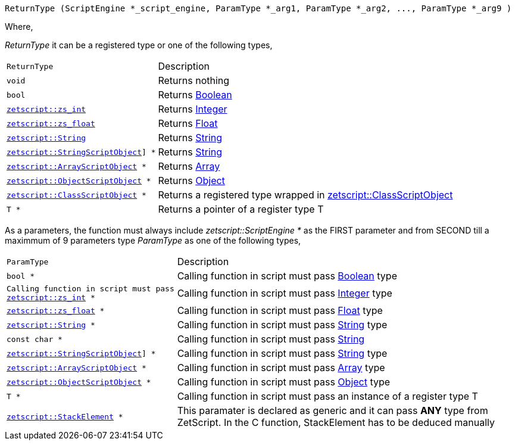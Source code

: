 [source,cpp]
----
ReturnType (ScriptEngine *_script_engine, ParamType *_arg1, ParamType *_arg2, ..., ParamType *_arg9 )
----

Where,

_ReturnType_ it can be a registered type or one of the following types,

[cols="1m,2d"]
|====
|ReturnType| Description
|void
|Returns nothing
|bool
|Returns <<language_data_types.adoc#_boolean,Boolean>>
|<<api_data_types.adoc#_zetscriptzs_int,zetscript::zs_int>>
|Returns <<language_data_types.adoc#_integer,Integer>>
|<<api_data_types.adoc#_zetscriptzs_float,zetscript::zs_float>> 
|Returns <<language_data_types.adoc#_float,Float>>
|<<api_data_types.adoc#_zetscriptstring,zetscript::String>>
|Returns <<language_data_types.adoc#_string,String>>
|<<api_data_types.adoc#_zetscriptstringscriptobject,zetscript::StringScriptObject>>] *
|Returns <<language_data_types.adoc#_string,String>>
|<<api_data_types.adoc#_zetscriptarrayscriptobject,zetscript::ArrayScriptObject>> *
|Returns <<language_data_types.adoc#_array,Array>>
|<<api_data_types.adoc#_zetscriptobjectscriptobject,zetscript::ObjectScriptObject>> *
|Returns <<language_data_types.adoc#_object,Object>>
|<<api_data_types.adoc#_zetscriptclassscriptobject,zetscript::ClassScriptObject>> *
|Returns 
 a registered type wrapped in  <<api_data_types.adoc#_zetscriptclassscriptobject,zetscript::ClassScriptObject>>
|T *
|Returns a pointer of a register type T
|====

As a parameters, the function must always include _zetscript::ScriptEngine *_ as the FIRST parameter and from SECOND till a maximmum of 9 parameters type _ParamType_ as one of the following types,

[cols="1m,2d"]
|====
|ParamType| Description
|bool *
|Calling function in script must pass <<language_data_types.adoc#_boolean,Boolean>> type
|Calling function in script must pass <<api_data_types.adoc#_zetscriptzs_int,zetscript::zs_int>> *
|Calling function in script must pass <<language_data_types.adoc#_integer,Integer>> type
|<<api_data_types.adoc#_zetscriptzs_float,zetscript::zs_float>> *
|Calling function in script must pass <<language_data_types.adoc#_float,Float>> type
|<<api_data_types.adoc#_zetscriptstring,zetscript::String>> *
|Calling function in script must pass <<language_data_types.adoc#_string,String>> type
|const char *
|Calling function in script must pass <<language_data_types.adoc#_string,String>>
|<<api_data_types.adoc#_zetscriptstringscriptobject,zetscript::StringScriptObject>>] *
|Calling function in script must pass <<language_data_types.adoc#_string,String>> type
|<<api_data_types.adoc#_zetscriptarrayscriptobject,zetscript::ArrayScriptObject>> *
|Calling function in script must pass <<language_data_types.adoc#_array,Array>> type
|<<api_data_types.adoc#_zetscriptobjectscriptobject,zetscript::ObjectScriptObject>> *
|Calling function in script must pass <<language_data_types.adoc#_object,Object>> type
|T *
|Calling function in script must pass an instance of a register type T
|<<api_data_types.adoc#_zetscriptstackelement,zetscript::StackElement>> *
|This paramater is declared as generic and it can pass *ANY* type from ZetScript. In the C function, StackElement has to be deduced manually
|====